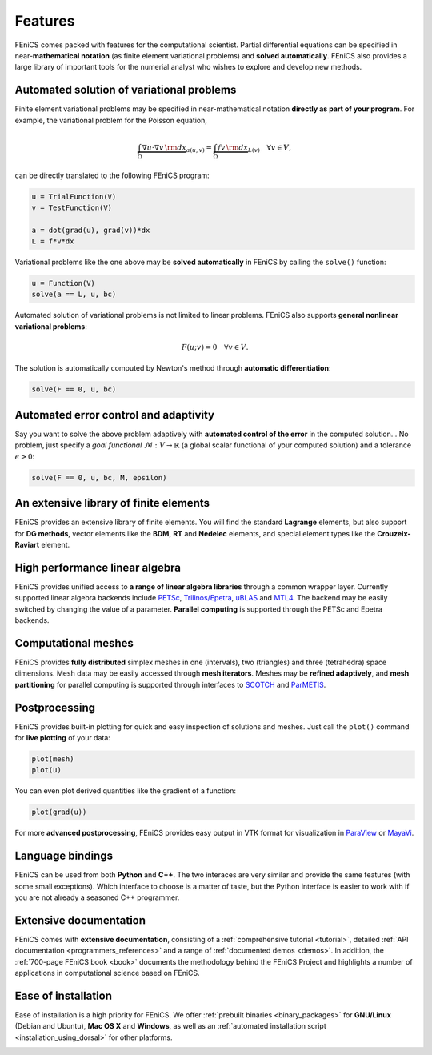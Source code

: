 .. _features:

########
Features
########

FEniCS comes packed with features for the computational scientist.
Partial differential equations can be specified in near-**mathematical
notation** (as finite element variational problems) and **solved
automatically**. FEniCS also provides a large library of important
tools for the numerial analyst who wishes to explore and develop new
methods.

******************************************
Automated solution of variational problems
******************************************

Finite element variational problems may be specified in
near-mathematical notation **directly as part of your program**.
For example, the variational problem for the Poisson equation,

.. math::
   \underbrace{\int_{\Omega} \nabla u \cdot \nabla v \, {\rm d} x}_{a(u, v)}
   =
   \underbrace{\int_{\Omega} f v \, {\rm d} x}_{L(v)}
   \quad \forall v \in V,

can be directly translated to the following FEniCS program:

.. code-block:: python

    u = TrialFunction(V)
    v = TestFunction(V)

    a = dot(grad(u), grad(v))*dx
    L = f*v*dx

Variational problems like the one above may be **solved automatically** in
FEniCS by calling the ``solve()`` function:

.. code-block:: python

    u = Function(V)
    solve(a == L, u, bc)

Automated solution of variational problems is not limited to linear
problems. FEniCS also supports **general nonlinear variational problems**:

.. math::
   F(u; v) = 0 \quad \forall v \in V.

The solution is automatically computed by Newton's method through
**automatic differentiation**:

.. code-block:: python

    solve(F == 0, u, bc)

**************************************
Automated error control and adaptivity
**************************************

Say you want to solve the above problem adaptively with **automated
control of the error** in the computed solution... No problem, just
specify a *goal functional* :math:`\mathcal{M} : V \rightarrow
\mathbb{R}` (a global scalar functional of your computed solution) and
a tolerance :math:`\epsilon > 0`:

.. code-block:: python

    solve(F == 0, u, bc, M, epsilon)

***************************************
An extensive library of finite elements
***************************************

FEniCS provides an extensive library of finite elements. You will find
the standard **Lagrange** elements, but also support for **DG
methods**, vector elements like the **BDM**, **RT** and **Nedelec**
elements, and special element types like the **Crouzeix-Raviart**
element.

.. image:: images/elements.png
   :align: center

*******************************
High performance linear algebra
*******************************

FEniCS provides unified access to **a range of linear algebra libraries**
through a common wrapper layer. Currently supported linear algebra
backends include `PETSc <http://www.mcs.anl.gov/petsc/>`_,
`Trilinos/Epetra <http://trilinos.sandia.gov/packages/epetra/>`_,
`uBLAS
<http://www.boost.org/doc/libs/release/libs/numeric/ublas/doc/index.htm>`_
and `MTL4 <http://www.simunova.com/de/node/24>`_. The backend may be
easily switched by changing the value of a parameter. **Parallel
computing** is supported through the PETSc and Epetra backends.

********************
Computational meshes
********************

FEniCS provides **fully distributed** simplex meshes in one
(intervals), two (triangles) and three (tetrahedra) space dimensions.
Mesh data may be easily accessed through **mesh iterators**. Meshes
may be **refined adaptively**, and **mesh partitioning** for parallel
computing is supported through interfaces to `SCOTCH
<http://www.labri.fr/perso/pelegrin/scotch/>`_ and `ParMETIS
<http://glaros.dtc.umn.edu/gkhome/metis/parmetis/overview>`_.

.. image:: images/meshes.png
   :align: center

**************
Postprocessing
**************

FEniCS provides built-in plotting for quick and easy inspection of
solutions and meshes. Just call the ``plot()`` command for **live plotting**
of your data:

.. code-block:: python

    plot(mesh)
    plot(u)

You can even plot derived quantities like the gradient of a function:

.. code-block:: python

    plot(grad(u))

For more **advanced postprocessing**, FEniCS provides easy output in VTK
format for visualization in `ParaView <http://www.paraview.org/>`_ or
`MayaVi <http://mayavi.sourceforge.net/>`_.

*****************
Language bindings
*****************

FEniCS can be used from both **Python** and **C++**. The two interaces
are very similar and provide the same features (with some small
exceptions). Which interface to choose is a matter of taste, but the
Python interface is easier to work with if you are not already a
seasoned C++ programmer.

***********************
Extensive documentation
***********************

FEniCS comes with **extensive documentation**, consisting of a
:ref:`comprehensive tutorial <tutorial>`, detailed :ref:`API
documentation <programmers_references>` and a range of
:ref:`documented demos <demos>`. In addition, the :ref:`700-page
FEniCS book <book>` documents the methodology behind the FEniCS
Project and highlights a number of applications in computational
science based on FEniCS.

.. image:: images/documentation.png
   :align: center

********************
Ease of installation
********************

Ease of installation is a high priority for FEniCS.  We offer
:ref:`prebuilt binaries <binary_packages>` for **GNU/Linux** (Debian
and Ubuntu), **Mac OS X** and **Windows**, as well as an
:ref:`automated installation script <installation_using_dorsal>` for
other platforms.

.. image:: images/platforms.png
   :align: center
